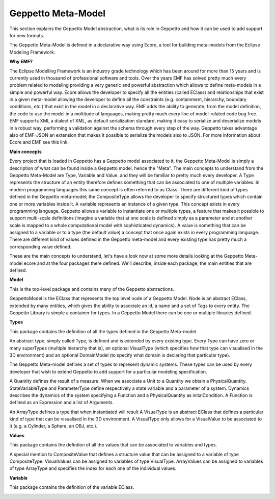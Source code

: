 ***********
Geppetto Meta-Model 
***********

This section explains the Geppetto Model abstraction, what is its role in Geppetto and how it can be used to add support for new formats.


The Geppetto Meta-Model is defined in a declarative way using Ecore, a tool for building meta-models from the Eclipse Modeling Framework.

**Why EMF?**

The Eclipse Modelling Framework is an industry grade technology which has been around for more than 15 years and is currently used in thousand of professional software and tools.
Over the years EMF has solved pretty much every problem related to modeling providing a very generic and powerful abstraction which allows to define meta-models in a  simple and powerful way.
Ecore allows the developer to specify all the entities (called EClass) and relationships that exist in a given meta-model allowing the developer to define all the constraints (e.g. containment, hierarchy, boundary conditions, etc.) that exist in the model in a declarative way.
EMF adds the ability to generate, from the model definition, the code to use the model in a moltitude of languages, making pretty much every line of model-related code bug free.
EMF supports XMI, a dialect of XML, as default serialization standard, making it easy to serialize and deserialize models in a robust way, performing a validation against the schema through every step of the way.   
Geppetto takes advantage also of EMF-JSON an extension that makes it possible to serialize the models also to JSON.
For more information about Ecore and EMF see this link.

**Main concepts**

Every project that is loaded in Geppetto has a Geppetto model associated to it, the Geppetto Meta-Model is simply a description of what can be found inside a Geppetto model, hence the "Meta".
The main concepts to understand from the Geppetto Meta-Model are Type, Variable and Value, and they will be familiar to pretty much every developer.
A Type represents the structure of an entity therefore defines something that can be associated to one of multiple variables. In modern programming languages this same concept is often referred to as Class.
There are different kind of types defined in the Geppetto meta-model; the CompositeType allows the developer to specify structured types which contain one or more variables inside it.
A variable represents an instance of a given type. This concept exists in every programming language. Geppetto allows a variable to instantiate one or multiple types, a feature that makes it possible to support multi-scale definitions (imagine a variable that at one scale is defined simply as a parameter and at another scale is mapped to a whole computational model with sophisticated dynamics).
A value is something that can be assigned to a variable or to a type (the default value) a concept that once again exists in every programming language. 
There are different kind of values defined in the Geppetto meta-model and every existing type has pretty much a corresponding value defined. 

These are the main concepts to understand, let's have a look now at some more details looking at the Geppetto Meta-model ecore and at the four packages there defined.
We'll describe, inside each package, the main entities that are defined.


**Model**

This is the top-level package and contains many of the Geppetto abstractions. 

.. image:: images/model/model.png

GeppettoModel is the EClass that represents the top level node of a Geppetto Model.
Node is an abstract EClass, extended by many entities, which gives the ability to associate an id, a name and a set of Tags to every entity.
The Geppetto Library is simple a container for types. In a Geppetto Model there can be one or multiple libraries defined.

**Types**

This package contains the definition of all the types defined in the Geppetto Meta-model.

.. image:: images/model/types.png
 
An abstract type, simply called Type, is defined and is extended by every existing type.
Every Type can have zero or many superTypes (multiple hierarchy that is), an optional VisualType (which specifies how that type can visualised in the 3D environment) and an optional DomainModel (to specify what domain is declaring that particular type). 

The Geppetto Meta-model defines a set of types to represent dynamic systems. These types can be used by every developer that wish to extend Geppetto to add support for a particular modeling specification.

A Quantity defines the result of a measure. When we associate a Unit to a Quantity we obtain a PhysicalQuantity.
StateVariableType and ParameterType define respectively a state variable and a parameter of a system.
Dynamics describes the dynamics of the system specifying a Function and a PhysicalQuantity as initalCondition.
A Function is defined as an Expression and a list of Arguments. 

An ArrayType defines a type that when instantiated will result 
A VisualType is an abstract EClass that defines a particular kind of type that can be visualised in the 3D environment. A VisualType only allows for a VisualValue to be associated to it (e.g. a Cylinder, a Sphere, an OBJ, etc.).
 

**Values**

This package contains the defintion of all the values that can be associated to variables and types.

.. image:: images/model/values.png

A special mention to CompositeValue that defines a structure value that can be assigned to a variable of type CompositeType.
VisualValues can be assigned to variables of type VisualType.
ArrayValues can be assigned to variables of type ArrayType and specifies the index for each one of the individual values.

**Variable**

This package contains the definition of the variable EClass.

.. image:: images/model/variables.png

 